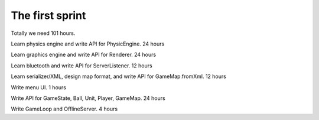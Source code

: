 ================
The first sprint
================

Totally we need 101 hours.

Learn physics engine and write API for PhysicEngine. 24 hours

Learn graphics engine and write API for Renderer. 24 hours

Learn bluetooth and write API for ServerListener. 12 hours

Learn serializer/XML, design map format, and write API for GameMap.fromXml. 12 hours

Write menu UI. 1 hours

Write API for GameState, Ball, Unit, Player, GameMap. 24 hours

Write GameLoop and OfflineServer. 4 hours

